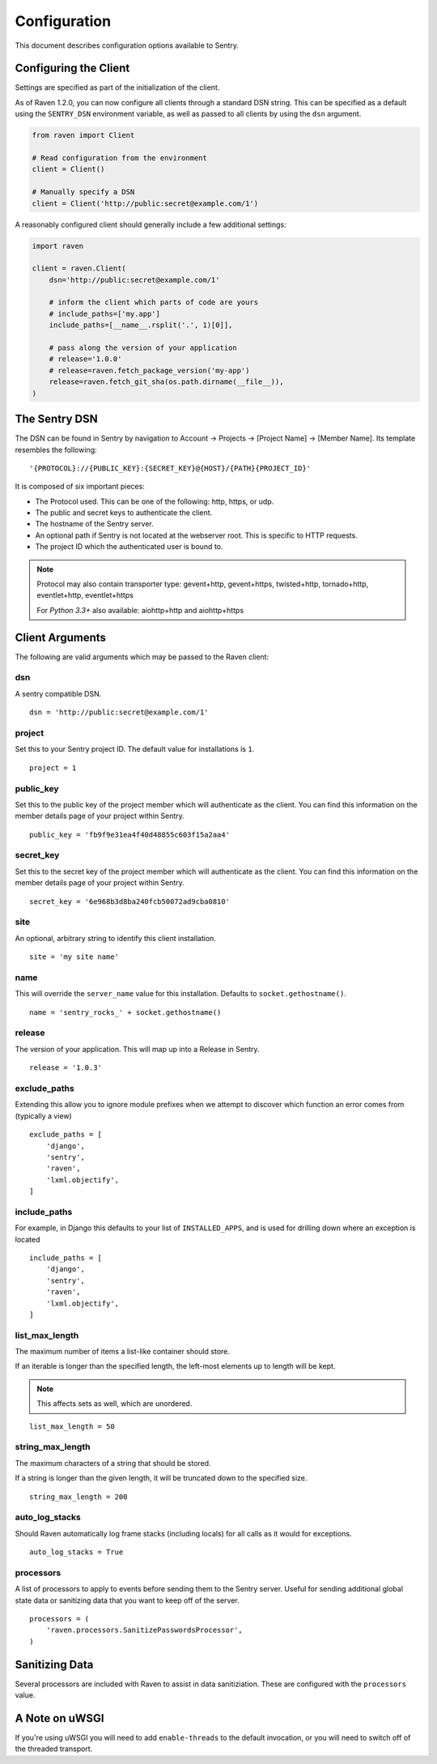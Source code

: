 Configuration
=============

This document describes configuration options available to Sentry.


Configuring the Client
----------------------

Settings are specified as part of the initialization of the client.

As of Raven 1.2.0, you can now configure all clients through a standard DSN
string. This can be specified as a default using the ``SENTRY_DSN`` environment
variable, as well as passed to all clients by using the ``dsn`` argument.

.. code-block:: python

    from raven import Client

    # Read configuration from the environment
    client = Client()

    # Manually specify a DSN
    client = Client('http://public:secret@example.com/1')


A reasonably configured client should generally include a few additional settings:

.. code-block:: python

    import raven

    client = raven.Client(
        dsn='http://public:secret@example.com/1'

        # inform the client which parts of code are yours
        # include_paths=['my.app']
        include_paths=[__name__.rsplit('.', 1)[0]],

        # pass along the version of your application
        # release='1.0.0'
        # release=raven.fetch_package_version('my-app')
        release=raven.fetch_git_sha(os.path.dirname(__file__)),
    )

.. versionadded:: 5.2.0
   The *fetch_package_version* and *fetch_git_sha* helpers.


The Sentry DSN
--------------

The DSN can be found in Sentry by navigation to Account -> Projects -> [Project Name] -> [Member Name]. Its template resembles the following::

    '{PROTOCOL}://{PUBLIC_KEY}:{SECRET_KEY}@{HOST}/{PATH}{PROJECT_ID}'

It is composed of six important pieces:

* The Protocol used. This can be one of the following: http, https, or udp.

* The public and secret keys to authenticate the client.

* The hostname of the Sentry server.

* An optional path if Sentry is not located at the webserver root. This is specific to HTTP requests.

* The project ID which the authenticated user is bound to.

.. note::

   Protocol may also contain transporter type: gevent+http, gevent+https, twisted+http, tornado+http, eventlet+http, eventlet+https

   For *Python 3.3+* also available: aiohttp+http and aiohttp+https

Client Arguments
----------------

The following are valid arguments which may be passed to the Raven client:

dsn
~~~

A sentry compatible DSN.

::

    dsn = 'http://public:secret@example.com/1'

project
~~~~~~~

Set this to your Sentry project ID. The default value for installations is ``1``.

::

    project = 1


public_key
~~~~~~~~~~

Set this to the public key of the project member which will authenticate as the
client. You can find this information on the member details page of your project
within Sentry.

::

    public_key = 'fb9f9e31ea4f40d48855c603f15a2aa4'


secret_key
~~~~~~~~~~

Set this to the secret key of the project member which will authenticate as the
client. You can find this information on the member details page of your project
within Sentry.

::

    secret_key = '6e968b3d8ba240fcb50072ad9cba0810'

site
~~~~

An optional, arbitrary string to identify this client installation.

::

    site = 'my site name'


name
~~~~

This will override the ``server_name`` value for this installation. Defaults to ``socket.gethostname()``.

::

    name = 'sentry_rocks_' + socket.gethostname()


release
~~~~~~~~

The version of your application. This will map up into a Release in Sentry.

::

    release = '1.0.3'


exclude_paths
~~~~~~~~~~~~~

Extending this allow you to ignore module prefixes when we attempt to discover which function an error comes from (typically a view)

::

    exclude_paths = [
        'django',
        'sentry',
        'raven',
        'lxml.objectify',
    ]

include_paths
~~~~~~~~~~~~~

For example, in Django this defaults to your list of ``INSTALLED_APPS``, and is used for drilling down where an exception is located

::

    include_paths = [
        'django',
        'sentry',
        'raven',
        'lxml.objectify',
    ]

list_max_length
~~~~~~~~~~~~~~~

The maximum number of items a list-like container should store.

If an iterable is longer than the specified length, the left-most elements up to length will be kept.

.. note:: This affects sets as well, which are unordered.

::

    list_max_length = 50

string_max_length
~~~~~~~~~~~~~~~~~

The maximum characters of a string that should be stored.

If a string is longer than the given length, it will be truncated down to the specified size.

::

    string_max_length = 200

auto_log_stacks
~~~~~~~~~~~~~~~

Should Raven automatically log frame stacks (including locals) for all calls as
it would for exceptions.

::

    auto_log_stacks = True


processors
~~~~~~~~~~

A list of processors to apply to events before sending them to the Sentry server. Useful for sending
additional global state data or sanitizing data that you want to keep off of the server.

::

    processors = (
        'raven.processors.SanitizePasswordsProcessor',
    )

Sanitizing Data
---------------

Several processors are included with Raven to assist in data sanitiziation. These are configured with the
``processors`` value.

.. data:: raven.processors.SanitizePasswordsProcessor

   Removes all keys which resemble ``password``, ``secret``, or ``api_key``
   within stacktrace contexts, HTTP bits (such as cookies, POST data,
   the querystring, and environment), and extra data.

.. data:: raven.processors.RemoveStackLocalsProcessor

   Removes all stacktrace context variables. This will cripple the functionality of Sentry, as you'll only
   get raw tracebacks, but it will ensure no local scoped information is available to the server.

.. data:: raven.processors.RemovePostDataProcessor

   Removes the ``body`` of all HTTP data.


A Note on uWSGI
---------------

If you're using uWSGI you will need to add ``enable-threads`` to the default invocation, or you will need to switch off of the threaded transport.
